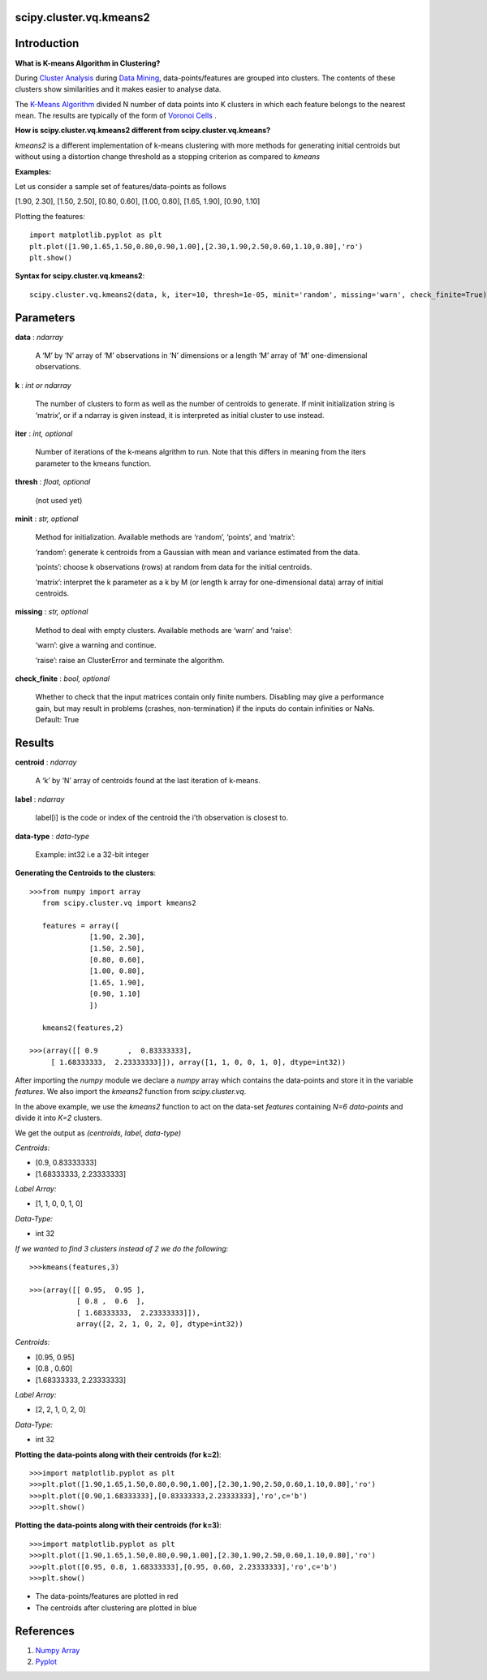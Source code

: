 scipy.cluster.vq.kmeans2
========================

Introduction
============

**What is K-means Algorithm in Clustering?**

During `Cluster Analysis <https://en.wikipedia.org/wiki/Cluster_analysis>`_ during `Data Mining <https://docs.oracle.com/cd/B28359_01/datamine.111/b28129/process.htm#CHDFGCIJ>`_, data-points/features are grouped into clusters. The contents of these clusters show similarities and it makes easier to analyse data.

The `K-Means Algorithm <https://en.wikipedia.org/wiki/K-means_clustering>`_ divided N number of data points into K clusters in which each feature belongs to the nearest mean. The results are typically of the form of  `Voronoi Cells <http://mathworld.wolfram.com/VoronoiDiagram.html>`_
.

**How is scipy.cluster.vq.kmeans2 different from scipy.cluster.vq.kmeans?**

*kmeans2* is a different implementation of k-means clustering with more methods for generating initial centroids but without using a distortion change threshold as a stopping criterion as compared to *kmeans*

**Examples:**

Let us consider a sample set of features/data-points as follows

[1.90, 2.30], [1.50, 2.50], [0.80, 0.60], [1.00, 0.80], [1.65, 1.90], [0.90, 1.10]

Plotting the features::

   import matplotlib.pyplot as plt
   plt.plot([1.90,1.65,1.50,0.80,0.90,1.00],[2.30,1.90,2.50,0.60,1.10,0.80],'ro')
   plt.show()

**Syntax for scipy.cluster.vq.kmeans2**::

   scipy.cluster.vq.kmeans2(data, k, iter=10, thresh=1e-05, minit='random', missing='warn', check_finite=True)

Parameters
==========

**data** : *ndarray*

    A ‘M’ by ‘N’ array of ‘M’ observations in ‘N’ dimensions or a length ‘M’ array of ‘M’ one-dimensional observations.

**k** : *int or ndarray*

    The number of clusters to form as well as the number of centroids to generate. If minit initialization string is ‘matrix’, or if a ndarray is given instead, it is interpreted as initial cluster to use instead.

**iter** : *int, optional*

    Number of iterations of the k-means algrithm to run. Note that this differs in meaning from the iters parameter to the kmeans function.

**thresh** : *float, optional*

    (not used yet)

**minit** : *str, optional*

    Method for initialization. Available methods are ‘random’, ‘points’, and ‘matrix’:

    ‘random’: generate k centroids from a Gaussian with mean and variance estimated from the data.

    ‘points’: choose k observations (rows) at random from data for the initial centroids.

    ‘matrix’: interpret the k parameter as a k by M (or length k array for one-dimensional data) array of initial centroids.

**missing** : *str, optional*

    Method to deal with empty clusters. Available methods are ‘warn’ and ‘raise’:

    ‘warn’: give a warning and continue.

    ‘raise’: raise an ClusterError and terminate the algorithm.

**check_finite** : *bool, optional*

    Whether to check that the input matrices contain only finite numbers. Disabling may give a performance gain, but may result in problems (crashes, non-termination) if the inputs do contain infinities or NaNs. Default: True

Results
=======

**centroid** : *ndarray*

    A ‘k’ by ‘N’ array of centroids found at the last iteration of k-means.

**label** : *ndarray*

    label[i] is the code or index of the centroid the i’th observation is closest to.

**data-type** : *data-type*

    Example: int32 i.e a 32-bit integer

**Generating the Centroids to the clusters**::

   >>>from numpy import array
      from scipy.cluster.vq import kmeans2

      features = array([
                 [1.90, 2.30],
                 [1.50, 2.50],
                 [0.80, 0.60],
                 [1.00, 0.80],
                 [1.65, 1.90],
                 [0.90, 1.10]
                 ])

      kmeans2(features,2)

   >>>(array([[ 0.9       ,  0.83333333],
        [ 1.68333333,  2.23333333]]), array([1, 1, 0, 0, 1, 0], dtype=int32))

After importing the *numpy* module we declare a *numpy* array which contains the data-points and store it in the variable *features*. We also import the *kmeans2* function from *scipy.cluster.vq*.

In the above example, we use the *kmeans2* function to act on the data-set *features* containing *N=6 data-points* and divide it into *K=2* clusters.

We get the output as *(centroids, label, data-type)*

*Centroids:*

* [0.9, 0.83333333]
* [1.68333333, 2.23333333]

*Label Array:*

* [1, 1, 0, 0, 1, 0]

*Data-Type:*

* int 32

*If we wanted to find 3 clusters instead of 2 we do the following*::

   >>>kmeans(features,3)

   >>>(array([[ 0.95,  0.95 ],
              [ 0.8 ,  0.6  ],
              [ 1.68333333,  2.23333333]]), 
              array([2, 2, 1, 0, 2, 0], dtype=int32))

*Centroids:*

* [0.95, 0.95]
* [0.8 , 0.60]
* [1.68333333, 2.23333333]

*Label Array:*

* [2, 2, 1, 0, 2, 0]

*Data-Type:*

* int 32

**Plotting the data-points along with their centroids (for k=2)**::

   >>>import matplotlib.pyplot as plt
   >>>plt.plot([1.90,1.65,1.50,0.80,0.90,1.00],[2.30,1.90,2.50,0.60,1.10,0.80],'ro')
   >>>plt.plot([0.90,1.68333333],[0.83333333,2.23333333],'ro',c='b')
   >>>plt.show()

**Plotting the data-points along with their centroids (for k=3)**::

   >>>import matplotlib.pyplot as plt
   >>>plt.plot([1.90,1.65,1.50,0.80,0.90,1.00],[2.30,1.90,2.50,0.60,1.10,0.80],'ro')
   >>>plt.plot([0.95, 0.8, 1.68333333],[0.95, 0.60, 2.23333333],'ro',c='b')
   >>>plt.show()

* The data-points/features are plotted in red
* The centroids after clustering are plotted in blue

References
==========

1. `Numpy Array <https://docs.scipy.org/doc/numpy-1.13.0/reference/generated/numpy.ndarray.html>`_
2. `Pyplot <https://matplotlib.org/api/pyplot_api.html>`_
